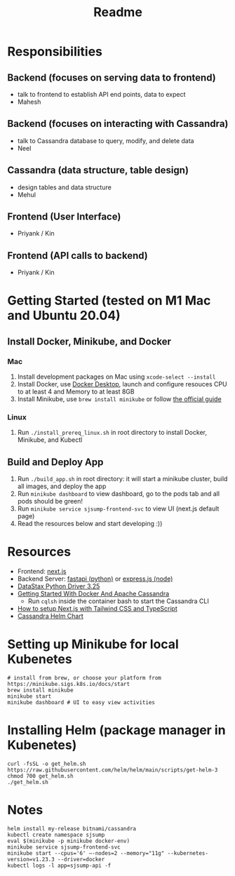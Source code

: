 #+TITLE: Readme

* Responsibilities
** Backend (focuses on serving data to frontend)
- talk to frontend to establish API end points, data to expect
- Mahesh
** Backend (focuses on interacting with Cassandra)
- talk to Cassandra database to query, modify, and delete data
- Neel
** Cassandra (data structure, table design)
- design tables and data structure
- Mehul
** Frontend (User Interface)
- Priyank / Kin
** Frontend (API calls to backend)
- Priyank / Kin
* Getting Started (tested on M1 Mac and Ubuntu 20.04)
** Install Docker, Minikube, and Docker
*** Mac
1) Install development packages on Mac using ~xcode-select --install~
2) Install Docker, use [[https://www.docker.com/products/docker-desktop][Docker Desktop]], launch and configure resouces CPU to at least 4 and Memory to at least 8GB
3) Install Minikube, use ~brew install minikube~ or follow [[https://minikube.sigs.k8s.io/docs/start/][the official guide]]
*** Linux
1) Run ~./install_prereq_linux.sh~ in root directory to install Docker, Minikube, and Kubectl
** Build and Deploy App
1) Run ~./build_app.sh~ in root directory: it will start a minikube cluster, build all images, and deploy the app
2) Run ~minikube dashboard~ to view dashboard, go to the pods tab and all pods should be green!
3) Run ~minikube service sjsump-frontend-svc~ to view UI (next.js default page)
4) Read the resources below and start developing :))
* Resources
- Frontend: [[https://nextjs.org/learn/foundations/about-nextjs?utm_source=next-site&utm_medium=homepage-cta&utm_campaign=next-website][next.js]]
- Backend Server: [[https://fastapi.tiangolo.com/tutorial/][fastapi (python)]] or [[https://expressjs.com/en/5x/api.html][express.js (node)]]
- [[https://docs.datastax.com/en/developer/python-driver/3.25/api/][DataStax Python Driver 3.25]]
- [[https://javascript.plainenglish.io/getting-started-with-docker-and-apache-cassandra-eeb1fcd89988][Getting Started With Docker And Apache Cassandra]]
  + Run ~cqlsh~ inside the container bash to start the Cassandra CLI
- [[https://www.kyrelldixon.com/blog/setup-nextjs-with-tailwindcss-and-typescript][How to setup Next.js with Tailwind CSS and TypeScript]]
- [[https://github.com/bitnami/charts/tree/master/bitnami/cassandra/#installing-the-chart][Cassandra Helm Chart]]
* Setting up Minikube for local Kubenetes
#+begin_src shell
# install from brew, or choose your platform from https://minikube.sigs.k8s.io/docs/start
brew install minikube
minikube start
minikube dashboard # UI to easy view activities
#+end_src
* Installing Helm (package manager in Kubenetes)
#+begin_src shell
curl -fsSL -o get_helm.sh https://raw.githubusercontent.com/helm/helm/main/scripts/get-helm-3
chmod 700 get_helm.sh
./get_helm.sh
#+end_src
* Notes
#+begin_src shell
helm install my-release bitnami/cassandra
kubectl create namespace sjsump
eval $(minikube -p minikube docker-env)
minikube service sjsump-frontend-svc
minikube start --cpus='6' —-nodes=2 --memory="11g" --kubernetes-version=v1.23.3 --driver=docker
kubectl logs -l app=sjsump-api -f
#+end_src
